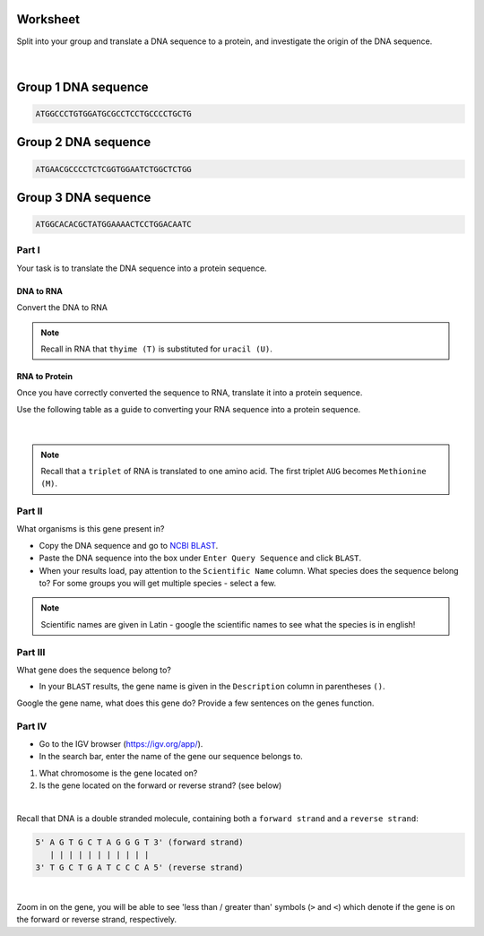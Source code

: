 Worksheet 
---------

Split into your group and translate a DNA sequence to a protein, and investigate the origin of the DNA sequence. 

.. figure:: /_static/images/YA_groups.png
   :figwidth: 700px
   :target: /_static/images/YA_groups.png
   :align: center

|

Group 1 DNA sequence
--------------------

.. code-block:: bash

    ATGGCCCTGTGGATGCGCCTCCTGCCCCTGCTG

Group 2 DNA sequence
--------------------

.. code-block:: bash

    ATGAACGCCCCTCTCGGTGGAATCTGGCTCTGG

Group 3 DNA sequence
--------------------

.. code-block:: bash

    ATGGCACACGCTATGGAAAACTCCTGGACAATC

Part I
++++++

Your task is to translate the DNA sequence into a protein sequence.

DNA to RNA
##########

Convert the DNA to RNA

.. note::

    Recall in RNA that ``thyime (T)`` is substituted for ``uracil (U)``. 


RNA to Protein
##############

Once you have correctly converted the sequence to RNA, translate it into a protein sequence.

Use the following table as a guide to converting your RNA sequence into a protein sequence.

.. figure:: /_static/images/translation_table.png
   :figwidth: 700px
   :target: /_static/images/translation_table.png
   :align: center

|

.. note::

    Recall that a ``triplet`` of RNA is translated to one amino acid. The first triplet ``AUG`` becomes ``Methionine (M)``.

Part II
+++++++

What organisms is this gene present in?

* Copy the DNA sequence and go to `NCBI BLAST <https://blast.ncbi.nlm.nih.gov/Blast.cgi?PROGRAM=blastn&PAGE_TYPE=BlastSearch&LINK_LOC=blasthome>`_.

* Paste the DNA sequence into the box under ``Enter Query Sequence`` and click ``BLAST``.

* When your results load, pay attention to the ``Scientific Name`` column. What species does the sequence belong to? For some groups you will get multiple species - select a few. 

.. note::

    Scientific names are given in Latin - google the scientific names to see what the species is in english!

Part III
++++++++

What gene does the sequence belong to?

* In your ``BLAST`` results, the gene name is given in the ``Description`` column in parentheses ``()``.

Google the gene name, what does this gene do? Provide a few sentences on the genes function.

Part IV
+++++++

* Go to the IGV browser (`https://igv.org/app/ <https://igv.org/app/>`_).

* In the search bar, enter the name of the gene our sequence belongs to. 

1. What chromosome is the gene located on? 

2. Is the gene located on the forward or reverse strand? (see below)

|

Recall that DNA is a double stranded molecule, containing both a ``forward strand`` and a ``reverse strand``:

.. code-block:: bash

    5' A G T G C T A G G G T 3' (forward strand)
       | | | | | | | | | | |
    3' T G C T G A T C C C A 5' (reverse strand)

|

Zoom in on the gene, you will be able to see 'less than / greater than' symbols (``>`` and ``<``) which denote if the gene is on the forward or reverse strand, respectively.